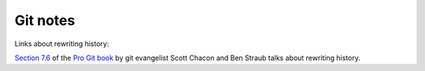 ===========
 Git notes
===========

Links about rewriting history:

`Section 7.6`_ of the `Pro Git book`_ by git evangelist Scott Chacon and Ben Straub talks
about rewriting history.

.. _`Section 7.6`: https://git-scm.com/book/en/v2/Git-Tools-Rewriting-History

.. _`Pro Git book`: https://git-scm.com/book/en/v2
